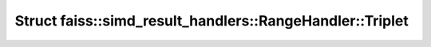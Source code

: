 Struct faiss::simd_result_handlers::RangeHandler::Triplet
=========================================================

.. doxygenstruct:: faiss::simd_result_handlers::RangeHandler::Triplet
